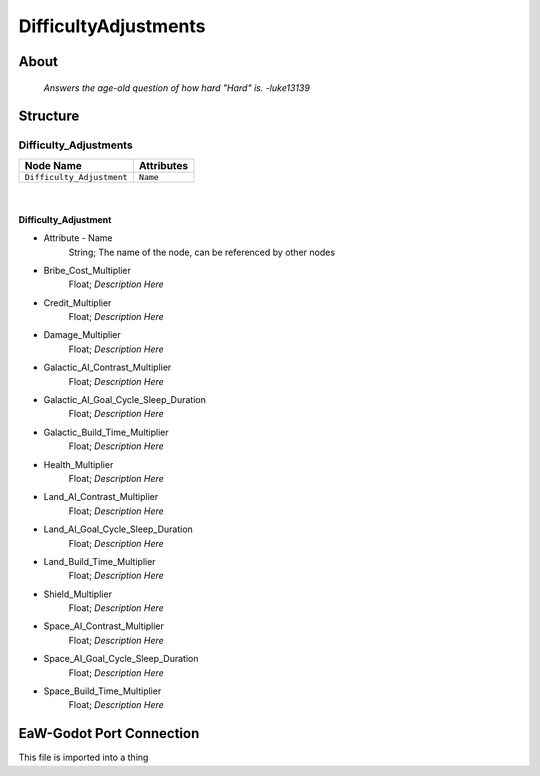 .. _xml_difficulty_adjustments:
.. Template to use for XML type documentation

*********************
DifficultyAdjustments
*********************


About
=====
	*Answers the age-old question of how hard "Hard" is. -luke13139*


Structure
=========
Difficulty_Adjustments
----------------------
================================================================= =================================================================
Node Name                                                         Attributes
================================================================= =================================================================
``Difficulty_Adjustment``                                         ``Name``
================================================================= =================================================================

|

Difficulty_Adjustment
^^^^^^^^^^^^^^^^^^^^^
- Attribute - Name
	String; The name of the node, can be referenced by other nodes

- Bribe_Cost_Multiplier
	Float; *Description Here*

- Credit_Multiplier
	Float; *Description Here*

- Damage_Multiplier
	Float; *Description Here*

- Galactic_AI_Contrast_Multiplier
	Float; *Description Here*

- Galactic_AI_Goal_Cycle_Sleep_Duration
	Float; *Description Here*

- Galactic_Build_Time_Multiplier
	Float; *Description Here*

- Health_Multiplier
	Float; *Description Here*

- Land_AI_Contrast_Multiplier
	Float; *Description Here*

- Land_AI_Goal_Cycle_Sleep_Duration
	Float; *Description Here*

- Land_Build_Time_Multiplier
	Float; *Description Here*

- Shield_Multiplier
	Float; *Description Here*

- Space_AI_Contrast_Multiplier
	Float; *Description Here*

- Space_AI_Goal_Cycle_Sleep_Duration
	Float; *Description Here*

- Space_Build_Time_Multiplier
	Float; *Description Here*


EaW-Godot Port Connection
=========================
This file is imported into a thing
